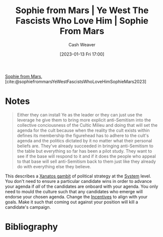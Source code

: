 :PROPERTIES:
:ROAM_REFS: [cite:@sophiefrommarsYeWestFascistsWhoLoveHimSophieMars2023]
:ID:       722ccbe0-5bd0-4652-86dd-0ef8c6f50fa9
:LAST_MODIFIED: [2023-09-06 Wed 08:05]
:END:
#+title:  Sophie from Mars | Ye West The Fascists Who Love Him | Sophie From Mars
#+hugo_custom_front_matter: :slug "722ccbe0-5bd0-4652-86dd-0ef8c6f50fa9"
#+author: Cash Weaver
#+date: [2023-01-13 Fri 17:00]
#+filetags: :reference:

[[id:759c24f9-38c8-4b52-9a7c-7de58e8a93a3][Sophie from Mars]], [cite:@sophiefrommarsYeWestFascistsWhoLoveHimSophieMars2023]

* Notes

#+begin_quote
Either they can install Ye as the leader or they can just use the leverage he give them to bring more explicit anti-Semitism into the collective conciousness of the Cultic Milieu and doing that will set the agenda for the cult because when the reality the cult exists within defines its membership the figurehead has to adhere to the cult's agenda and the politics dictated by it no matter what their personal beliefs are. They've already succeeded in bringing anti-Semitism to the table but everything so far has been a pilot study. They want to see if the base will respond to it and if it does the people who appeal to that base will sell anti-Semitism back to them just like they already do with everything else they believe.
#+end_quote

This describes a [[id:8710324a-ceda-4590-86ee-ad11c3eb36b9][Xanatos gambit]] of political strategy at the [[id:c73b15fa-a2bc-48bc-8f3d-6edffc332da1][System]] level. You don't need to ensure a particular candidate wins in order to advance your agenda if /all/ of the candidates are onboard with your agenda. You only need to mould the culture such that any candidates who emerge will endorse your chosen agenda. Change the [[id:deb3b467-3bb1-4000-9665-3a7347909ad6][Incentives]] to align with your goals. Make it such that coming out against your position will kill a candidate's campaign.
* Flashcards :noexport:
* Bibliography
#+print_bibliography:
